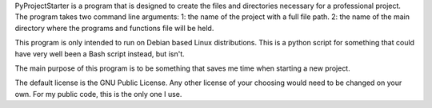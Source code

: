 PyProjectStarter is a program that is designed to create the files and directories
necessary for a professional project. The program takes two command line arguments:
1: the name of the project with a full file path.
2: the name of the main directory where the programs and functions file will be held.

This program is only intended to run on Debian based Linux distributions. This is a
python script for something that could have very well been a Bash script instead,
but isn't.

The main purpose of this program is to be something that saves me time when starting
a new project.

The default license is the GNU Public License. Any other license of your choosing would
need to be changed on your own. For my public code, this is the only one I use.
